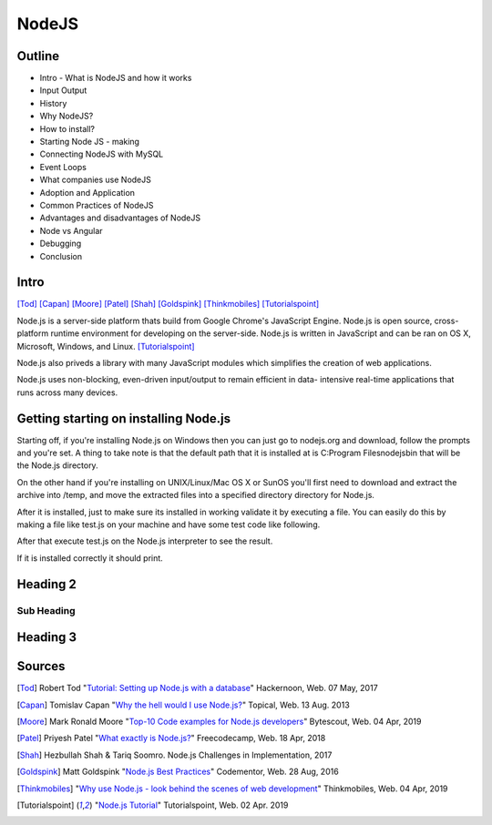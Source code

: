 NodeJS
======

Outline
-------
* Intro - What is NodeJS and how it works
* Input Output
* History
* Why NodeJS?
* How to install?
* Starting Node JS - making
* Connecting NodeJS with MySQL
* Event Loops
* What companies use NodeJS
* Adoption and Application
* Common Practices of NodeJS
* Advantages and disadvantages of NodeJS
* Node vs Angular
* Debugging
* Conclusion

Intro
-----
[Tod]_
[Capan]_
[Moore]_
[Patel]_
[Shah]_
[Goldspink]_
[Thinkmobiles]_
[Tutorialspoint]_

Node.js is a server-side platform thats build from Google Chrome's JavaScript Engine.
Node.js is open source, cross-platform runtime environment for developing on the
server-side. Node.js is written in JavaScript and can be ran on OS X, Microsoft,
Windows, and Linux. [Tutorialspoint]_

Node.js also priveds a library with many JavaScript modules which simplifies the
creation of web applications.

Node.js uses non-blocking, even-driven input/output to remain efficient in data-
intensive real-time applications that runs across many devices.

Getting starting on installing Node.js
--------------------------------------

Starting off, if you're installing Node.js on Windows then you can just go to
nodejs.org and download, follow the prompts and you're set. A thing to take note
is that the default path that it is installed at is C:\Program Files\nodejs\bin
that will be the Node.js directory.

On the other hand if you're installing on UNIX/Linux/Mac OS X or SunOS you'll
first need to download and extract the archive into /temp, and move the extracted
files into a specified directory directory for Node.js.

.. code-block:: text
    :Caption: Command Code

    $ cd /temp
    $wget http://nodejs.org/dist/v10.15.3/node-v10.15.3-linux-x64.tar.xz
    $ tar xvfz node-v10.15.3-linux-x64.tar.xz
    $ mkdir - /usr/local/nodejs
    $ mv node-v10.15.3-linux-x64/* /user/local/nodejs

After it is installed, just to make sure its installed in working validate it by
executing a file. You can easily do this by making a file like test.js on your machine
and have some test code like following.

.. code-block:: javascript
    :Caption: Test for Installation

    console.log("This is a test.")

After that execute test.js on the Node.js interpreter to see the result.

.. code-block:: text
    :Caption: Executing test

    $ node test.js

If it is installed correctly it should print.

.. code-block:: text
    :Caption: Executing test

    This is a test.

Heading 2
---------

Sub Heading
~~~~~~~~~~~

Heading 3
---------

Sources
-------
.. [Tod] Robert Tod "`Tutorial: Setting up Node.js with a database <https://hackernoon.com/setting-up-node-js-with-a-database-part-1-3f2461bdd77f>`_" Hackernoon, Web. 07 May, 2017
.. [Capan] Tomislav Capan "`Why the hell would I use Node.js? <https://www.toptal.com/nodejs/why-the-hell-would-i-use-node-js>`_" Topical, Web. 13 Aug. 2013
.. [Moore] Mark Ronald Moore "`Top-10 Code examples for Node.js developers <https://bytescout.com/blog/node-js-code-examples.html>`_" Bytescout, Web. 04 Apr, 2019
.. [Patel] Priyesh Patel "`What exactly is Node.js? <https://medium.freecodecamp.org/what-exactly-is-node-js-ae36e97449f5>`_" Freecodecamp, Web. 18 Apr, 2018
.. [Shah] Hezbullah Shah & Tariq Soomro. Node.js Challenges in Implementation, 2017
.. [Goldspink] Matt Goldspink "`Node.js Best Practices <https://www.codementor.io/mattgoldspink/nodejs-best-practices-du1086jja>`_" Codementor, Web. 28 Aug, 2016
.. [Thinkmobiles] "`Why use Node.js - look behind the scenes of web development <https://thinkmobiles.com/blog/why-use-nodejs/>`_" Thinkmobiles, Web. 04 Apr, 2019
.. [Tutorialspoint] "`Node.js Tutorial <https://www.tutorialspoint.com/nodejs/>`_" Tutorialspoint, Web. 02 Apr. 2019